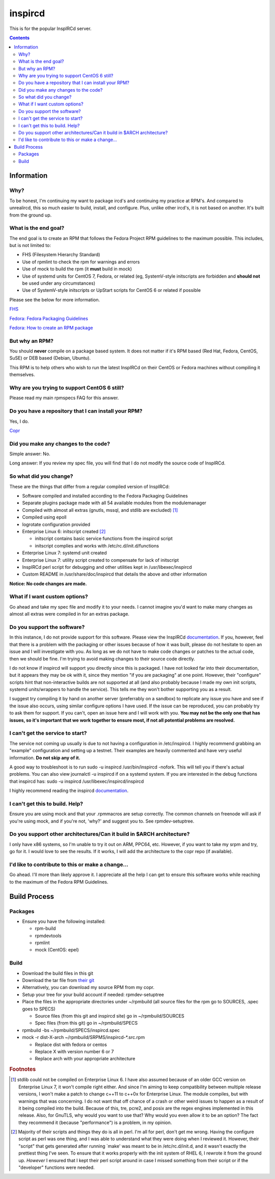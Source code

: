 inspircd
^^^^^^^^

This is for the popular InspIRCd server.

.. contents::

Information
-----------

Why?
++++

To be honest, I'm continuing my want to package ircd's and continuing my practice at RPM's. And compared to unrealircd, this so much easier to build, install, and configure. Plus, unlike other ircd's, it is not based on another. It's built from the ground up. 

What is the end goal?
+++++++++++++++++++++

The end goal is to create an RPM that follows the Fedora Project RPM guidelines to the maximum possible. This includes, but is not limited to:

* FHS (Filesystem Hierarchy Standard)
* Use of rpmlint to check the rpm for warnings and errors
* Use of mock to build the rpm (it **must** build in mock)
* Use of systemd units for CentOS 7, Fedora, or related (eg, SystemV-style initscripts are forbidden and **should not** be used under any circumstances)
* Use of SystemV-style initscripts or UpStart scripts for CentOS 6 or related if possible

Please see the below for more information. 

`FHS <http://www.pathname.com/fhs/>`_

`Fedora: Fedora Packaging Guidelines <https://fedoraproject.org/wiki/Packaging:Guidelines>`_

`Fedora: How to create an RPM package <https://fedoraproject.org/wiki/How_to_create_an_RPM_package>`_

But why an RPM?
+++++++++++++++

You should **never** compile on a package based system. It does not matter if it's RPM based (Red Hat, Fedora, CentOS, SuSE) or DEB based (Debian, Ubuntu). 

This RPM is to help others who wish to run the latest InspIRCd on their CentOS or Fedora machines without compiling it themselves.

Why are you trying to support CentOS 6 still?
+++++++++++++++++++++++++++++++++++++++++++++

Please read my main rpmspecs FAQ for this answer.

Do you have a repository that I can install your RPM?
+++++++++++++++++++++++++++++++++++++++++++++++++++++

Yes, I do.

`Copr <https://copr.fedorainfracloud.org/coprs/nalika/>`_ 

Did you make any changes to the code?
+++++++++++++++++++++++++++++++++++++

Simple answer: No.

Long answer: If you review my spec file, you will find that I do not modify the source code of InspIRCd. 

So what did you change?
+++++++++++++++++++++++

These are the things that differ from a regular compiled version of InspIRCd:

* Software compiled and installed according to the Fedora Packaging Guidelines
* Separate plugins package made with all 54 available modules from the modulemanager
* Compiled with almost all extras (gnutls, mssql, and stdlib are excluded) [#f1]_
* Compiled using epoll
* logrotate configuration provided
* Enterprise Linux 6: initscript created [#f2]_

  * initscript contains basic service functions from the inspircd script 
  * initscript complies and works with /etc/rc.d/init.d/functions

* Enterprise Linux 7: systemd unit created
* Enterprise Linux 7: utility script created to compensate for lack of initscript
* InspIRCd perl script for debugging and other utilities kept in /usr/libexec/inspircd
* Custom README in /usr/share/doc/inspircd that details the above and other information

**Notice: No code changes are made.**

What if I want custom options?
++++++++++++++++++++++++++++++

Go ahead and take my spec file and modify it to your needs. I cannot imagine you'd want to make many changes as almost all extras were compiled in for an extras package.

Do you support the software?
++++++++++++++++++++++++++++

In this instance, I do not provide support for this software. Please view the InspIRCd `documentation <https://wiki.inspircd.org/>`_. If you, however, feel that there is a problem with the packaging or other issues because of how it was built, please do not hesitate to open an issue and I will investigate with you. As long as we do not have to make code changes or patches to the actual code, then we should be fine. I'm trying to avoid making changes to their source code directly.

I do not know if inspircd will support you directly since this is packaged. I have not looked far into their documentation, but it appears they may be ok with it, since they mention "if you are packaging" at one point. However, their "configure" scripts hint that non-interactive builds are not supported at all (and also probably because I made my own init scripts, systemd units/wrappers to handle the service). This tells me they won't bother supporting you as a result.

I suggest try compiling it by hand on another server (preferrably on a sandbox) to replicate any issue you have and see if the issue also occurs, using similar configure options I have used. If the issue can be reproduced, you can probably try to ask them for support. If you can't, open an issue here and I will work with you. **You may not be the only one that has issues, so it's important that we work together to ensure most, if not all potential problems are resolved.**

I can't get the service to start?
+++++++++++++++++++++++++++++++++

The service not coming up usually is due to not having a configuration in /etc/inspircd. I highly recommend grabbing an "example" configuration and setting up a testnet. Their examples are heavily commented and have very useful information. **Do not skip any of it.**

A good way to troubleshoot is to run sudo -u inspircd /usr/bin/inspircd -nofork. This will tell you if there's actual problems. You can also view journalctl -u inspircd if on a systemd system. If you are interested in the debug functions that inspircd has: sudo -u inspircd /usr/libexec/inspircd/inspircd

I highly recommend reading the inspircd `documentation <https://wiki.inspircd.org/Introduction>`_.

I can't get this to build. Help?
++++++++++++++++++++++++++++++++

Ensure you are using mock and that your .rpmmacros are setup correctly. The common channels on freenode will ask if you're using mock, and if you're not, 'why?' and suggest you to. See rpmdev-setuptree.

Do you support other architectures/Can it build in $ARCH architecture?
++++++++++++++++++++++++++++++++++++++++++++++++++++++++++++++++++++++

I only have x86 systems, so I'm unable to try it out on ARM, PPC64, etc. However, if you want to take my srpm and try, go for it. I would love to see the results. If it works, I will add the architecture to the copr repo (if available).

I'd like to contribute to this or make a change...
++++++++++++++++++++++++++++++++++++++++++++++++++

Go ahead. I'll more than likely approve it. I appreciate all the help I can get to ensure this software works while reaching to the maximum of the Fedora RPM Guidelines.

Build Process
-------------

Packages
++++++++

* Ensure you have the following installed: 

  * rpm-build
  * rpmdevtools
  * rpmlint
  * mock (CentOS: epel)

Build
+++++

* Download the build files in this git
* Download the tar file from `their git <https://github.com/inspircd/inspircd/releases>`_
* Alternatively, you can download my source RPM from my copr.
* Setup your tree for your build account if needed: rpmdev-setuptree
* Place the files in the appropriate directories under ~/rpmbuild (all source files for the rpm go to SOURCES, .spec goes to SPECS)

  * Source files (from this git and inspircd site) go in ~/rpmbuild/SOURCES
  * Spec files (from this git) go in ~/rpmbuild/SPECS

* rpmbuild -bs ~/rpmbuild/SPECS/inspircd.spec
* mock -r dist-X-arch ~/rpmbuild/SRPMS/inspircd-*.src.rpm 

  * Replace dist with fedora or centos
  * Replace X with version number 6 or 7
  * Replace arch with your appropriate architecture

.. rubric:: Footnotes

.. [#f1] stdlib could not be compiled on Enterprise Linux 6. I have also assumed because of an older GCC version on Enterprise Linux 7, it won't compile right either. And since I'm aiming to keep compatibility between multiple release versions, I won't make a patch to change c++11 to c++0x for Enterprise Linux. The module compiles, but with warnings that was concerning. I do not want that off chance of a crash or other weird issues to happen as a result of it being compiled into the build. Because of this, tre, pcre2, and posix are the regex engines implemented in this release. Also, for GnuTLS, why would you want to use that? Why would you even allow it to be an option? The fact they recommend it (because "performance") is a problem, in my opinion.
.. [#f2] Majority of their scripts and things they do is all in perl. I'm all for perl, don't get me wrong. Having the configure script as perl was one thing, and I was able to understand what they were doing when I reviewed it. However, their "script" that gets generated after running `make' was meant to be in /etc/rc.d/init.d, and it wasn't exactly the prettiest thing I've seen. To ensure that it works properly with the init system of RHEL 6, I rewrote it from the ground up. *However* I ensured that I kept their perl script around in case I missed something from their script or if the "developer" functions were needed.
